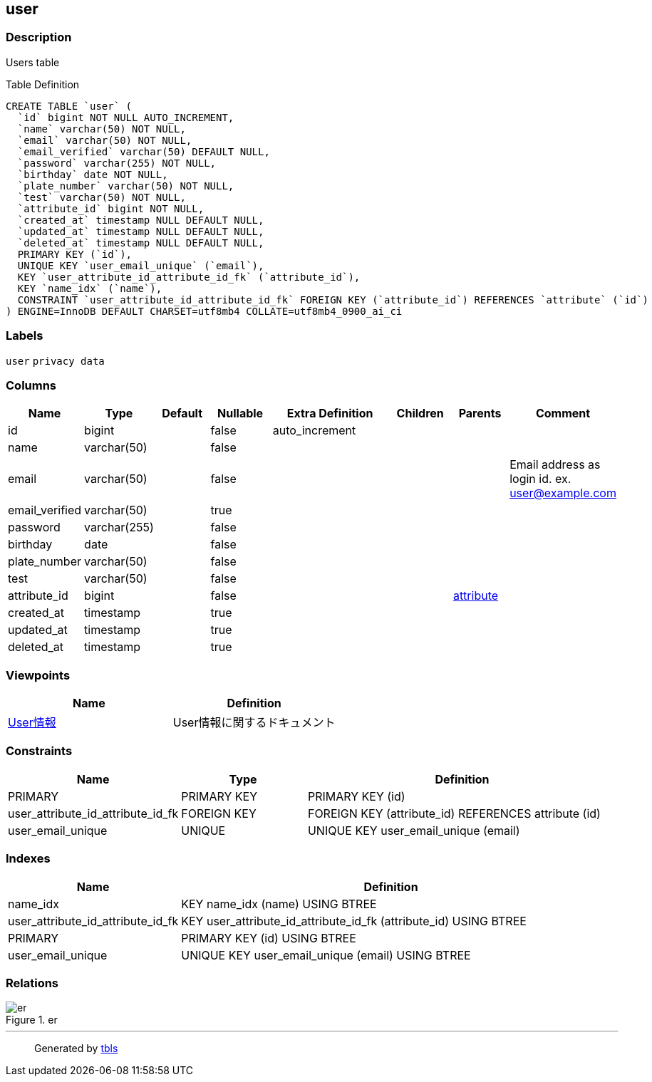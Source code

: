 == user

=== Description

Users table

Table Definition

[source,sql]
----
CREATE TABLE `user` (
  `id` bigint NOT NULL AUTO_INCREMENT,
  `name` varchar(50) NOT NULL,
  `email` varchar(50) NOT NULL,
  `email_verified` varchar(50) DEFAULT NULL,
  `password` varchar(255) NOT NULL,
  `birthday` date NOT NULL,
  `plate_number` varchar(50) NOT NULL,
  `test` varchar(50) NOT NULL,
  `attribute_id` bigint NOT NULL,
  `created_at` timestamp NULL DEFAULT NULL,
  `updated_at` timestamp NULL DEFAULT NULL,
  `deleted_at` timestamp NULL DEFAULT NULL,
  PRIMARY KEY (`id`),
  UNIQUE KEY `user_email_unique` (`email`),
  KEY `user_attribute_id_attribute_id_fk` (`attribute_id`),
  KEY `name_idx` (`name`),
  CONSTRAINT `user_attribute_id_attribute_id_fk` FOREIGN KEY (`attribute_id`) REFERENCES `attribute` (`id`)
) ENGINE=InnoDB DEFAULT CHARSET=utf8mb4 COLLATE=utf8mb4_0900_ai_ci
----

=== Labels

`+user+` `+privacy data+`

=== Columns

[width="100%",cols="9%,6%,11%,13%,26%,13%,11%,11%",options="header",]
|===
|Name |Type |Default |Nullable |Extra Definition |Children |Parents
|Comment
|id |bigint | |false |auto_increment | | |

|name |varchar(50) | |false | | | |

|email |varchar(50) | |false | | | |Email address as login id. ex.
user@example.com

|email_verified |varchar(50) | |true | | | |

|password |varchar(255) | |false | | | |

|birthday |date | |false | | | |

|plate_number |varchar(50) | |false | | | |

|test |varchar(50) | |false | | | |

|attribute_id |bigint | |false | | |link:attribute.html[attribute] |

|created_at |timestamp | |true | | | |

|updated_at |timestamp | |true | | | |

|deleted_at |timestamp | |true | | | |
|===

=== Viewpoints

[cols=",",options="header",]
|===
|Name |Definition
|link:viewpoint-0.html[User情報] |User情報に関するドキュメント
|===

=== Constraints

[width="100%",cols="23%,22%,55%",options="header",]
|===
|Name |Type |Definition
|PRIMARY |PRIMARY KEY |PRIMARY KEY (id)

|user_attribute_id_attribute_id_fk |FOREIGN KEY |FOREIGN KEY
(attribute_id) REFERENCES attribute (id)

|user_email_unique |UNIQUE |UNIQUE KEY user_email_unique (email)
|===

=== Indexes

[width="100%",cols="29%,71%",options="header",]
|===
|Name |Definition
|name_idx |KEY name_idx (name) USING BTREE

|user_attribute_id_attribute_id_fk |KEY
user_attribute_id_attribute_id_fk (attribute_id) USING BTREE

|PRIMARY |PRIMARY KEY (id) USING BTREE

|user_email_unique |UNIQUE KEY user_email_unique (email) USING BTREE
|===

=== Relations

.er
image::user.svg[er]

'''''

____
Generated by https://github.com/k1LoW/tbls[tbls]
____
